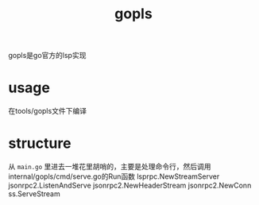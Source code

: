 :PROPERTIES:
:ID:       97e614e8-362a-488f-a589-01bd8b7f33a5
:END:
#+title: gopls
#+filetags: :go:

gopls是go官方的lsp实现
* usage
在tools/gopls文件下编译
* structure
从 ~main.go~ 里进去一堆花里胡哨的，主要是处理命令行，然后调用internal/gopls/cmd/serve.go的Run函数
lsprpc.NewStreamServer
jsonrpc2.ListenAndServe
jsonrpc2.NewHeaderStream
jsonrpc2.NewConn
ss.ServeStream
